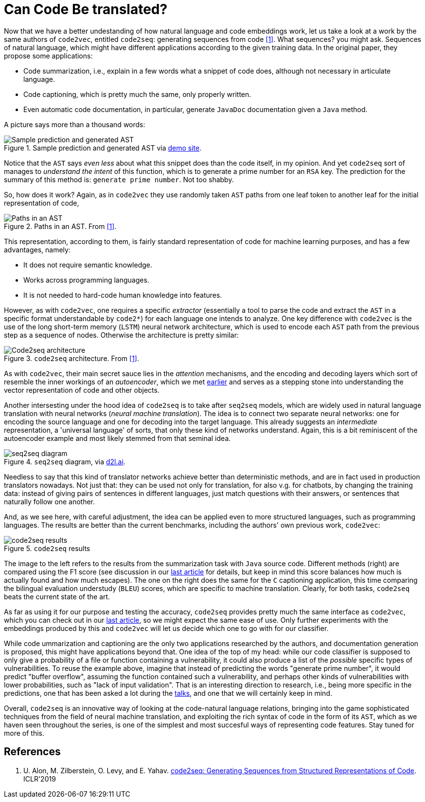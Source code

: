 :page-slug: code-translate/
:page-date: 2020-01-31
:page-subtitle: From code to words
:page-category: machine-learning
:page-tags: machine-learning, security, code
:page-image: https://res.cloudinary.com/fluid-attacks/image/upload/v1620330835/blog/code-translate/cover_wmd0zp.webp
:page-alt: Book in two languages
:page-description: Here we talk about Code2seq, which differs in adapting neural machine translation techniques to the task of mapping a snippet of code to a sequence of words.
:page-keywords: Machine Learning, Neural Network, Encoding, Parsing, Classifier, Vulnerability, Code2seq, Ethical Hacking, Pentesting
:page-author: Rafael Ballestas
:page-writer: raballestasr
:name: Rafael Ballestas
:about1: Mathematician
:about2: with an itch for CS
:source: https://unsplash.com/photos/r8H8K3w9AzA

= Can Code Be translated?

Now that we have a better undestanding of
how natural language and code embeddings work,
let us take a look at a work by the same authors of `code2vec`,
entitled `code2seq`: generating sequences from code <<r1, [1]>>.
What sequences? you might ask.
Sequences of natural language,
which might have different applications
according to the given training data.
In the original paper, they propose some applications:

* Code summarization, i.e.,
explain in a few words what a snippet of code does,
although not necessary in articulate language.

* Code captioning,
which is pretty much the same,
only properly written.

* Even automatic code documentation, in particular,
generate `JavaDoc` documentation given a `Java` method.

A picture says more than a thousand words:

.Sample prediction and generated AST via link:https://code2seq.org/[demo site].
image::https://res.cloudinary.com/fluid-attacks/image/upload/v1620330833/blog/code-translate/example_piygbl.webp[Sample prediction and generated AST]

Notice that the `AST` says _even less_
about what this snippet does than the code itself, in my opinion.
And yet `code2seq` sort of manages to
_understand the intent_ of this function,
which is to generate a prime number for an `RSA` key.
The prediction for the summary of this method is:
`generate prime number`.
Not too shabby.

So, how does it work?
Again, as in `code2vec` they use randomly taken
`AST` paths from one leaf token to another leaf
for the initial representation of code,

.Paths in an AST. From <<r1, [1]>>.
image::https://res.cloudinary.com/fluid-attacks/image/upload/v1620330832/blog/code-translate/ast-paths_bkk3wi.webp[Paths in an AST]

This representation, according to them,
is fairly standard representation of code
for machine learning purposes, and
has a few advantages, namely:

* It does not require semantic knowledge.
* Works across programming languages.
* It is not needed to hard-code human knowledge into features.

However, as with `code2vec`, one requires a specific _extractor_
(essentially a tool to parse the code and
extract the `AST` in a specific format understandable by `code2*`)
for each language one intends to analyze.
One key difference with `code2vec` is the
use of the long short-term memory (`LSTM`)
neural network architecture,
which is used to encode each `AST` path
from the previous step as a sequence of nodes.
Otherwise the architecture is pretty similar:

.`code2seq` architecture. From <<r1, [1]>>.
image::https://res.cloudinary.com/fluid-attacks/image/upload/v1620330833/blog/code-translate/network_cprp7q.webp[Code2seq architecture]

As with `code2vec`, their main secret sauce
lies in the _attention_ mechanisms,
and the encoding and decoding layers
which sort of resemble the inner workings
of an _autoencoder_,
which we met
[inner]#link:../embed-code-vector/[earlier]#
and serves as a stepping stone into
understanding the vector representation of code and
other objects.

Another intersesting under the hood idea of `code2seq`
is to take after `seq2seq` models,
which are widely used in natural language translation
with neural networks (_neural machine translation_).
The idea is to connect two separate neural networks:
one for encoding the source language and
one for decoding into the target language.
This already suggests an _intermediate_ representation,
a 'universal language' of sorts,
that only these kind of networks understand.
Again, this is a bit reminiscent of the autoencoder example
and most likely stemmed from that seminal idea.

.`seq2seq` diagram, via link:https://d2l.ai/_images/seq2seq.svg[d2l.ai].
image::https://res.cloudinary.com/fluid-attacks/image/upload/v1620330833/blog/code-translate/seq2seq_gdwcwt.webp[seq2seq diagram]

Needless to say that this kind of translator networks
achieve better than deterministic methods,
and are in fact used in production translators nowadays.
Not just that: they can be used not only for translation,
for also v.g. for chatbots, by changing the training data:
instead of giving pairs of sentences in different languages,
just match questions with their answers,
or sentences that naturally follow one another.

And, as we see here, with careful adjustment,
the idea can be applied even to more structured languages,
such as programming languages.
The results are better than the current benchmarks,
including the authors' own previous work, `code2vec`:

.`code2seq` results
image::https://res.cloudinary.com/fluid-attacks/image/upload/v1620330832/blog/code-translate/results_b9vy81.webp[code2seq results]

The image to the left refers to the results
from the summarization task with `Java` source code.
Different methods (right) are compared using the F1 score
(see discussion in our
[inner]#link:../further-code2vec/[last article] for details,
but keep in mind this score balances how much is actually found
and how much escapes).
The one on the right does the same for the `C#`
captioning application, this time comparing the
bilingual evaluation understudy (`BLEU`) scores,
which are specific to machine translation.
Clearly, for both tasks,
`code2seq` beats the current state of the art.

As far as using it for our purpose
and testing the accuracy,
`code2seq` provides pretty much the same interface as `code2vec`,
which you can check out in our
[inner]#link:../further-code2vec/[last article]#,
so we might expect the same ease of use.
Only further experiments with the
embeddings produced by this and `code2vec`
will let us decide which one to go with for our classifier.

While code ummarization and captioning are
the only two applications researched by the authors,
and documentation generation is proposed,
this might have applications beyond that.
One idea of the top of my head:
while our code classifier is supposed to only
give a probability of a file or function
containing a vulnerability,
it could also produce a list of the _possible_
specific types of vulnerabilities.
To reuse the example above,
imagine that instead of predicting the words
"generate prime number",
it would predict
"buffer overflow",
assuming the function contained such a vulnerability,
and perhaps other kinds of vulnerabilities with lower probabilities,
such as
"lack of input validation".
That is an interesting direction to research,
i.e., being more specific in the predictions,
one that has been asked a lot during the
[inner]#link:https://www.youtube.com/watch?v=CRoQZDmRvoE[talks]#,
and one that we will certainly keep in mind.

Overall, `code2seq` is an innovative way of looking at
the code-natural language relations,
bringing into the game sophisticated techniques
from the field of neural machine translation,
and exploiting the rich syntax of code in the form of its `AST`,
which as we haven seen throughout the series,
is one of the simplest and most succesful ways of
representing code features.
Stay tuned for more of this.

== References

. [[r1]] U. Alon, M. Zilberstein, O. Levy, and E. Yahav.
link:https://openreview.net/pdf?id=H1gKYo09tX[code2seq: Generating Sequences from Structured Representations of Code].
ICLR'2019
